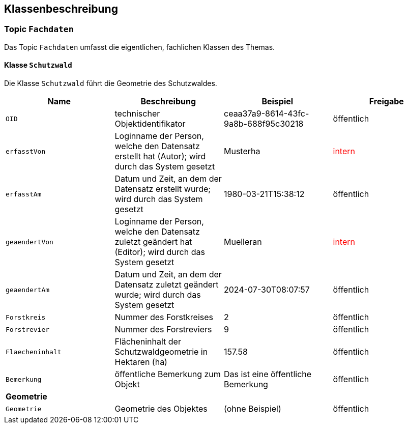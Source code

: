 == Klassenbeschreibung
=== Topic `+Fachdaten+`
Das Topic `+Fachdaten+` umfasst die eigentlichen, fachlichen Klassen des Themas.

==== Klasse `+Schutzwald+`
Die Klasse `+Schutzwald+` führt die Geometrie des Schutzwaldes.

[cols=4*,options="header"]
|===
| Name | Beschreibung | Beispiel | Freigabe
m| OID
| technischer Objektidentifikator
| ceaa37a9-8614-43fc-9a8b-688f95c30218
| öffentlich
m| erfasstVon
| Loginname der Person, welche den Datensatz erstellt hat (Autor); wird durch das System gesetzt
| Musterha
| +++<span style="color:red;">intern</span>+++
m| erfasstAm
| Datum und Zeit, an dem der Datensatz erstellt wurde; wird durch das System gesetzt
| 1980-03-21T15:38:12
| öffentlich
m| geaendertVon
| Loginname der Person, welche den Datensatz zuletzt geändert hat (Editor); wird durch das System gesetzt
| Muelleran
| +++<span style="color:red;">intern</span>+++
m| geaendertAm
| Datum und Zeit, an dem der Datensatz zuletzt geändert wurde; wird durch das System gesetzt
| 2024-07-30T08:07:57
| öffentlich
m| Forstkreis
| Nummer des Forstkreises
| 2
| öffentlich
m| Forstrevier
| Nummer des Forstreviers
| 9
| öffentlich
m| Flaecheninhalt
| Flächeninhalt der Schutzwaldgeometrie in Hektaren (ha)
| 157.58
| öffentlich
m| Bemerkung
| öffentliche Bemerkung zum Objekt
| Das ist eine öffentliche Bemerkung
| öffentlich
4+| *Geometrie*
m| Geometrie
| Geometrie des Objektes
| (ohne Beispiel)
| öffentlich
|===

ifdef::backend-pdf[]
<<<
endif::[]
